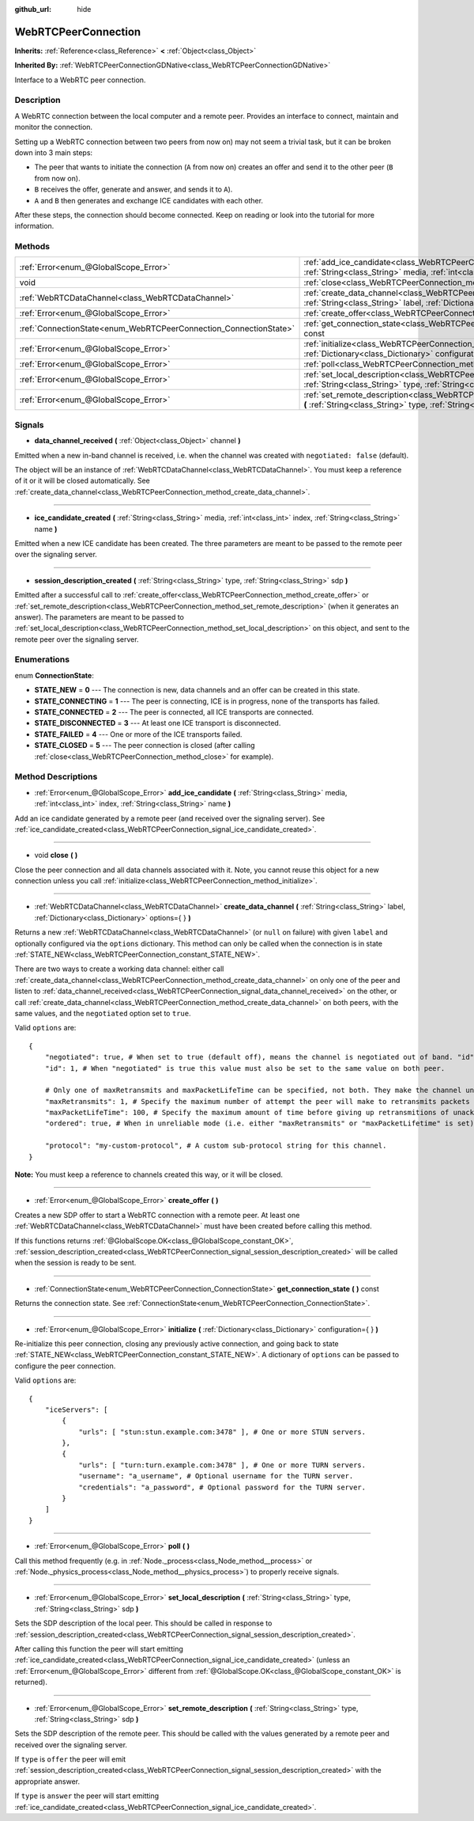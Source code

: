 :github_url: hide

.. Generated automatically by doc/tools/makerst.py in Godot's source tree.
.. DO NOT EDIT THIS FILE, but the WebRTCPeerConnection.xml source instead.
.. The source is found in doc/classes or modules/<name>/doc_classes.

.. _class_WebRTCPeerConnection:

WebRTCPeerConnection
====================

**Inherits:** :ref:`Reference<class_Reference>` **<** :ref:`Object<class_Object>`

**Inherited By:** :ref:`WebRTCPeerConnectionGDNative<class_WebRTCPeerConnectionGDNative>`

Interface to a WebRTC peer connection.

Description
-----------

A WebRTC connection between the local computer and a remote peer. Provides an interface to connect, maintain and monitor the connection.

Setting up a WebRTC connection between two peers from now on) may not seem a trivial task, but it can be broken down into 3 main steps:

- The peer that wants to initiate the connection (``A`` from now on) creates an offer and send it to the other peer (``B`` from now on).

- ``B`` receives the offer, generate and answer, and sends it to ``A``).

- ``A`` and ``B`` then generates and exchange ICE candidates with each other.

After these steps, the connection should become connected. Keep on reading or look into the tutorial for more information.

Methods
-------

+-------------------------------------------------------------------+--------------------------------------------------------------------------------------------------------------------------------------------------------------------------------------------+
| :ref:`Error<enum_@GlobalScope_Error>`                             | :ref:`add_ice_candidate<class_WebRTCPeerConnection_method_add_ice_candidate>` **(** :ref:`String<class_String>` media, :ref:`int<class_int>` index, :ref:`String<class_String>` name **)** |
+-------------------------------------------------------------------+--------------------------------------------------------------------------------------------------------------------------------------------------------------------------------------------+
| void                                                              | :ref:`close<class_WebRTCPeerConnection_method_close>` **(** **)**                                                                                                                          |
+-------------------------------------------------------------------+--------------------------------------------------------------------------------------------------------------------------------------------------------------------------------------------+
| :ref:`WebRTCDataChannel<class_WebRTCDataChannel>`                 | :ref:`create_data_channel<class_WebRTCPeerConnection_method_create_data_channel>` **(** :ref:`String<class_String>` label, :ref:`Dictionary<class_Dictionary>` options={  } **)**          |
+-------------------------------------------------------------------+--------------------------------------------------------------------------------------------------------------------------------------------------------------------------------------------+
| :ref:`Error<enum_@GlobalScope_Error>`                             | :ref:`create_offer<class_WebRTCPeerConnection_method_create_offer>` **(** **)**                                                                                                            |
+-------------------------------------------------------------------+--------------------------------------------------------------------------------------------------------------------------------------------------------------------------------------------+
| :ref:`ConnectionState<enum_WebRTCPeerConnection_ConnectionState>` | :ref:`get_connection_state<class_WebRTCPeerConnection_method_get_connection_state>` **(** **)** const                                                                                      |
+-------------------------------------------------------------------+--------------------------------------------------------------------------------------------------------------------------------------------------------------------------------------------+
| :ref:`Error<enum_@GlobalScope_Error>`                             | :ref:`initialize<class_WebRTCPeerConnection_method_initialize>` **(** :ref:`Dictionary<class_Dictionary>` configuration={  } **)**                                                         |
+-------------------------------------------------------------------+--------------------------------------------------------------------------------------------------------------------------------------------------------------------------------------------+
| :ref:`Error<enum_@GlobalScope_Error>`                             | :ref:`poll<class_WebRTCPeerConnection_method_poll>` **(** **)**                                                                                                                            |
+-------------------------------------------------------------------+--------------------------------------------------------------------------------------------------------------------------------------------------------------------------------------------+
| :ref:`Error<enum_@GlobalScope_Error>`                             | :ref:`set_local_description<class_WebRTCPeerConnection_method_set_local_description>` **(** :ref:`String<class_String>` type, :ref:`String<class_String>` sdp **)**                        |
+-------------------------------------------------------------------+--------------------------------------------------------------------------------------------------------------------------------------------------------------------------------------------+
| :ref:`Error<enum_@GlobalScope_Error>`                             | :ref:`set_remote_description<class_WebRTCPeerConnection_method_set_remote_description>` **(** :ref:`String<class_String>` type, :ref:`String<class_String>` sdp **)**                      |
+-------------------------------------------------------------------+--------------------------------------------------------------------------------------------------------------------------------------------------------------------------------------------+

Signals
-------

.. _class_WebRTCPeerConnection_signal_data_channel_received:

- **data_channel_received** **(** :ref:`Object<class_Object>` channel **)**

Emitted when a new in-band channel is received, i.e. when the channel was created with ``negotiated: false`` (default).

The object will be an instance of :ref:`WebRTCDataChannel<class_WebRTCDataChannel>`. You must keep a reference of it or it will be closed automatically. See :ref:`create_data_channel<class_WebRTCPeerConnection_method_create_data_channel>`.

----

.. _class_WebRTCPeerConnection_signal_ice_candidate_created:

- **ice_candidate_created** **(** :ref:`String<class_String>` media, :ref:`int<class_int>` index, :ref:`String<class_String>` name **)**

Emitted when a new ICE candidate has been created. The three parameters are meant to be passed to the remote peer over the signaling server.

----

.. _class_WebRTCPeerConnection_signal_session_description_created:

- **session_description_created** **(** :ref:`String<class_String>` type, :ref:`String<class_String>` sdp **)**

Emitted after a successful call to :ref:`create_offer<class_WebRTCPeerConnection_method_create_offer>` or :ref:`set_remote_description<class_WebRTCPeerConnection_method_set_remote_description>` (when it generates an answer). The parameters are meant to be passed to :ref:`set_local_description<class_WebRTCPeerConnection_method_set_local_description>` on this object, and sent to the remote peer over the signaling server.

Enumerations
------------

.. _enum_WebRTCPeerConnection_ConnectionState:

.. _class_WebRTCPeerConnection_constant_STATE_NEW:

.. _class_WebRTCPeerConnection_constant_STATE_CONNECTING:

.. _class_WebRTCPeerConnection_constant_STATE_CONNECTED:

.. _class_WebRTCPeerConnection_constant_STATE_DISCONNECTED:

.. _class_WebRTCPeerConnection_constant_STATE_FAILED:

.. _class_WebRTCPeerConnection_constant_STATE_CLOSED:

enum **ConnectionState**:

- **STATE_NEW** = **0** --- The connection is new, data channels and an offer can be created in this state.

- **STATE_CONNECTING** = **1** --- The peer is connecting, ICE is in progress, none of the transports has failed.

- **STATE_CONNECTED** = **2** --- The peer is connected, all ICE transports are connected.

- **STATE_DISCONNECTED** = **3** --- At least one ICE transport is disconnected.

- **STATE_FAILED** = **4** --- One or more of the ICE transports failed.

- **STATE_CLOSED** = **5** --- The peer connection is closed (after calling :ref:`close<class_WebRTCPeerConnection_method_close>` for example).

Method Descriptions
-------------------

.. _class_WebRTCPeerConnection_method_add_ice_candidate:

- :ref:`Error<enum_@GlobalScope_Error>` **add_ice_candidate** **(** :ref:`String<class_String>` media, :ref:`int<class_int>` index, :ref:`String<class_String>` name **)**

Add an ice candidate generated by a remote peer (and received over the signaling server). See :ref:`ice_candidate_created<class_WebRTCPeerConnection_signal_ice_candidate_created>`.

----

.. _class_WebRTCPeerConnection_method_close:

- void **close** **(** **)**

Close the peer connection and all data channels associated with it. Note, you cannot reuse this object for a new connection unless you call :ref:`initialize<class_WebRTCPeerConnection_method_initialize>`.

----

.. _class_WebRTCPeerConnection_method_create_data_channel:

- :ref:`WebRTCDataChannel<class_WebRTCDataChannel>` **create_data_channel** **(** :ref:`String<class_String>` label, :ref:`Dictionary<class_Dictionary>` options={  } **)**

Returns a new :ref:`WebRTCDataChannel<class_WebRTCDataChannel>` (or ``null`` on failure) with given ``label`` and optionally configured via the ``options`` dictionary. This method can only be called when the connection is in state :ref:`STATE_NEW<class_WebRTCPeerConnection_constant_STATE_NEW>`.

There are two ways to create a working data channel: either call :ref:`create_data_channel<class_WebRTCPeerConnection_method_create_data_channel>` on only one of the peer and listen to :ref:`data_channel_received<class_WebRTCPeerConnection_signal_data_channel_received>` on the other, or call :ref:`create_data_channel<class_WebRTCPeerConnection_method_create_data_channel>` on both peers, with the same values, and the ``negotiated`` option set to ``true``.

Valid ``options`` are:

::

    {
        "negotiated": true, # When set to true (default off), means the channel is negotiated out of band. "id" must be set too. data_channel_received will not be called.
        "id": 1, # When "negotiated" is true this value must also be set to the same value on both peer.
    
        # Only one of maxRetransmits and maxPacketLifeTime can be specified, not both. They make the channel unreliable (but also better at real time).
        "maxRetransmits": 1, # Specify the maximum number of attempt the peer will make to retransmits packets if they are not acknowledged.
        "maxPacketLifeTime": 100, # Specify the maximum amount of time before giving up retransmitions of unacknowledged packets (in milliseconds).
        "ordered": true, # When in unreliable mode (i.e. either "maxRetransmits" or "maxPacketLifetime" is set), "ordered" (true by default) specify if packet ordering is to be enforced.
    
        "protocol": "my-custom-protocol", # A custom sub-protocol string for this channel.
    }

**Note:** You must keep a reference to channels created this way, or it will be closed.

----

.. _class_WebRTCPeerConnection_method_create_offer:

- :ref:`Error<enum_@GlobalScope_Error>` **create_offer** **(** **)**

Creates a new SDP offer to start a WebRTC connection with a remote peer. At least one :ref:`WebRTCDataChannel<class_WebRTCDataChannel>` must have been created before calling this method.

If this functions returns :ref:`@GlobalScope.OK<class_@GlobalScope_constant_OK>`, :ref:`session_description_created<class_WebRTCPeerConnection_signal_session_description_created>` will be called when the session is ready to be sent.

----

.. _class_WebRTCPeerConnection_method_get_connection_state:

- :ref:`ConnectionState<enum_WebRTCPeerConnection_ConnectionState>` **get_connection_state** **(** **)** const

Returns the connection state. See :ref:`ConnectionState<enum_WebRTCPeerConnection_ConnectionState>`.

----

.. _class_WebRTCPeerConnection_method_initialize:

- :ref:`Error<enum_@GlobalScope_Error>` **initialize** **(** :ref:`Dictionary<class_Dictionary>` configuration={  } **)**

Re-initialize this peer connection, closing any previously active connection, and going back to state :ref:`STATE_NEW<class_WebRTCPeerConnection_constant_STATE_NEW>`. A dictionary of ``options`` can be passed to configure the peer connection.

Valid ``options`` are:

::

    {
        "iceServers": [
            {
                "urls": [ "stun:stun.example.com:3478" ], # One or more STUN servers.
            },
            {
                "urls": [ "turn:turn.example.com:3478" ], # One or more TURN servers.
                "username": "a_username", # Optional username for the TURN server.
                "credentials": "a_password", # Optional password for the TURN server.
            }
        ]
    }

----

.. _class_WebRTCPeerConnection_method_poll:

- :ref:`Error<enum_@GlobalScope_Error>` **poll** **(** **)**

Call this method frequently (e.g. in :ref:`Node._process<class_Node_method__process>` or :ref:`Node._physics_process<class_Node_method__physics_process>`) to properly receive signals.

----

.. _class_WebRTCPeerConnection_method_set_local_description:

- :ref:`Error<enum_@GlobalScope_Error>` **set_local_description** **(** :ref:`String<class_String>` type, :ref:`String<class_String>` sdp **)**

Sets the SDP description of the local peer. This should be called in response to :ref:`session_description_created<class_WebRTCPeerConnection_signal_session_description_created>`.

After calling this function the peer will start emitting :ref:`ice_candidate_created<class_WebRTCPeerConnection_signal_ice_candidate_created>` (unless an :ref:`Error<enum_@GlobalScope_Error>` different from :ref:`@GlobalScope.OK<class_@GlobalScope_constant_OK>` is returned).

----

.. _class_WebRTCPeerConnection_method_set_remote_description:

- :ref:`Error<enum_@GlobalScope_Error>` **set_remote_description** **(** :ref:`String<class_String>` type, :ref:`String<class_String>` sdp **)**

Sets the SDP description of the remote peer. This should be called with the values generated by a remote peer and received over the signaling server.

If ``type`` is ``offer`` the peer will emit :ref:`session_description_created<class_WebRTCPeerConnection_signal_session_description_created>` with the appropriate answer.

If ``type`` is ``answer`` the peer will start emitting :ref:`ice_candidate_created<class_WebRTCPeerConnection_signal_ice_candidate_created>`.

